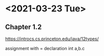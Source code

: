 * <2021-03-23 Tue>
** Chapter 1.2
https://introcs.cs.princeton.edu/java/12types/

assignment with = 
declaration int a,b.c


